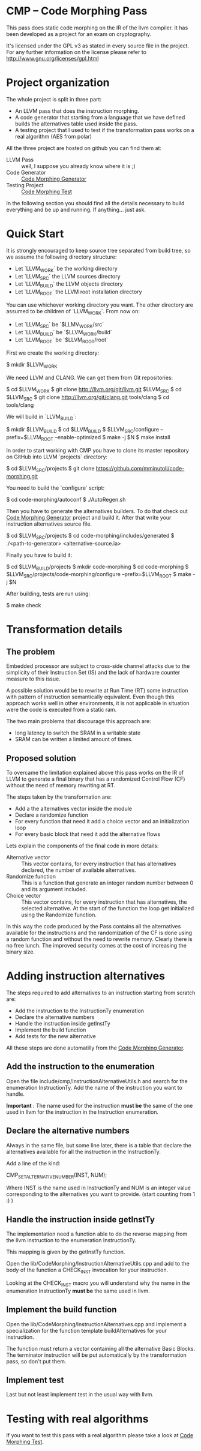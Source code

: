 
* CMP -- Code Morphing Pass

This pass does static code morphing on the IR of the llvm compiler. It
has been developed as a project for an exam on cryptography.

It's licensed under the GPL v3 as stated in every source file in the
project. For any further information on the license please refer to
http://www.gnu.org/licenses/gpl.html

* Project organization

The whole project is split in three part:
 - An LLVM pass that does the instruction morphing.
 - A code generator that starting from a language that we have defined
   builds the alternatives table used inside the pass.
 - A testing project that I used to test if the transformation pass
   works on a real algorithm (AES from polar)

All the three project are hosted on github you can find them at:
 - LLVM Pass :: well, I suppose you already know where it is ;)
 - Code Generator :: [[https://github.com/mminutoli/code-morphing-generator][Code Morphing Generator]]
 - Testing Project :: [[https://github.com/mminutoli/code-morphing-tests][Code Morphing Test]]

In the following section you should find all the details necessary to
build everything and be up and running. If anything... just ask.

* Quick Start

It is strongly encouraged to keep source tree separated from build tree, so we
assume the following directory structure:

- Let `LLVM_WORK` be the working directory
- Let `LLVM_SRC` the LLVM sources directory
- Let `LLVM_BUILD` the LLVM objects directory
- Let `LLVM_ROOT` the LLVM root installation directory

You can use whichever working directory you want. The other directory are
assumed to be children of `LLVM_WORK`. From now on:

- Let `LLVM_SRC` be `$LLMV_WORK/src`
- Let `LLVM_BUILD` be `$LLVM_WORK/build`
- Let `LLVM_ROOT` be `$LLVM_ROOT/root`

First we create the working directory:

#+BEGIN_SRC: shell
    $ mkdir $LLVM_WORK
#+END_SRC

We need LLVM and CLANG. We can get them from Git repositories:

#+BEGIN_SRC: shell
    $ cd $LLVM_WORK
    $ git clone http://llvm.org/git/llvm.git $LLVM_SRC
    $ cd $LLVM_SRC
    $ git clone http://llvm.org/git/clang.git tools/clang
    $ cd tools/clang
#+END_SRC

We will build in `LLVM_BUILD`:

#+BEGIN_SRC: shell
    $ mkdir $LLVM_BUILD
    $ cd $LLVM_BUILD
    $ $LLVM_SRC/configure --prefix=$LLVM_ROOT --enable-optimized
    $ make -j $N
    $ make install
#+END_SRC

In order to start working with CMP you have to clone its master repository on
GitHub into LLVM `projects` directory:

#+BEGIN_SRC: shell
    $ cd $LLVM_SRC/projects
    $ git clone https://github.com/mminutoli/code-morphing.git
#+END_SRC

You need to build the `configure` script:

#+BEGIN_SRC: shell
    $ cd code-morphing/autoconf
    $ ./AutoRegen.sh
#+END_SRC

Then you have to generate the alternatives builders. To do that check
out [[https://github.com/mminutoli/code-morphing-generator][Code Morphing Generator]] project and build it. After that write
your instruction alternatives source file.

#+BEGIN_SRC: shell
    $ cd $LLVM_SRC/projects
    $ cd code-morphing/includes/generated
    $ ./<path-to-generator> <alternative-source.ia>
#+END_SRC

Finally you have to build it:

#+BEGIN_SRC: shell
    $ cd $LLVM_BUILD/projects
    $ mkdir code-morphing
    $ cd code-morphing
    $ $LLVM_SRC/projects/code-morphing/configure --prefix=$LLVM_ROOT
    $ make -j $N
#+END_SRC

After building, tests are run using:

#+BEGIN_SRC: shell
    $ make check
#+END_SRC

* Transformation details
** The problem
Embedded processor are subject to cross-side channel attacks due to
the simplicity of their Instruction Set (IS) and the lack of hardware
counter measure to this issue.

A possible solution would be to rewrite at Run Time (RT) some
instruction with pattern of instruction semantically equivalent.
Even though this approach works well in other environments, it is not
applicable in situation were the code is executed from a static ram.

The two main problems that discourage this approach are:
 - long latency to switch the SRAM in a writable state
 - SRAM can be written a limited amount of times.

** Proposed solution
To overcame the limitation explained above this pass works on the IR
of LLVM to generate a final binary that has a randomized Control Flow
(CF) without the need of memory rewriting at RT.

The steps taken by the transformation are:
 - Add a the alternatives vector inside the module
 - Declare a randomize function
 - For every function that need it add a choice vector and an
   initialization loop
 - For every basic block that need it add the alternative flows

Lets explain the components of the final code in more details:
 - Alternative vector :: This vector contains, for every instruction
      that has alternatives declared, the number of available
      alternatives.
 - Randomize function :: This is a function that generate an integer
      random number between 0 and its argument included.
 - Choice vector :: This vector contains, for every instruction that
                    has alternatives, the selected alternative. At the
                    start of the function the loop get initialized
                    using the Randomize function.

In this way the code produced by the Pass contains all the
alternatives available for the instructions and the randomization of
the CF is done using a random function and without the need to
rewrite memory. Clearly there is no free lunch. The improved security
comes at the cost of increasing the binary size.

* Adding instruction alternatives

The steps required to add alternatives to an instruction starting from
scratch are:
- Add the instruction to the InstructionTy enumeration
- Declare the alternative numbers
- Handle the instruction inside getInstTy
- Implement the build function
- Add tests for the new alternative

All these steps are done automatilly from the [[https://github.com/mminutoli/code-morphing-generator][Code Morphing Generator]].

** Add the instruction to the enumeration

Open the file include/cmp/InstructionAlternativeUtils.h and search for
the enumeration InstructionTy. Add the name of the instruction you
want to handle.

*Important* : The name used for the instruction *must be* the same of
the one used in llvm for the instruction in the Instruction
enumeration.

** Declare the alternative numbers

Always in the same file, but some line later, there is a table that
declare the alternatives available for all the instruction in the
InstructionTy.

Add a line of the kind:
#+BEGIN_SRC: cpp
CMP_SET_ALTERNATIVE_NUMBER(INST, NUM);
#+END_SRC

Where INST is the name used in InstructionTy and NUM is an integer
value corresponding to the alternatives you want to provide. (start
counting from 1 :) )

** Handle the instruction inside getInstTy

The implementation need a function able to do the reverse mapping
from the llvm instruction to the enumeration InstructionTy.

This mapping is given by the getInstTy function.

Open the lib/CodeMorphing/InstructionAlternativeUtils.cpp and add to
the body of the function a CHECK_INST invocation for your instruction.

Looking at the CHECK_INST macro you will understand why the name in
the enumeration InstructionTy *must be* the same used in llvm.

** Implement the build function

Open the lib/CodeMorphing/InstructionAlternatives.cpp and implement a
specialization for the function template buildAlternatives for your
instruction.

The function must return a vector containing all the alternative
Basic Blocks. The terminator instruction will be put automatically by
the transformation pass, so don't put them.

** Implement test

Last but not least implement test in the usual way with llvm.

* Testing with real algorithms

If you want to test this pass with a real algorithm please take a
look at [[https://github.com/mminutoli/code-morphing-tests][Code Morphing Test]].
